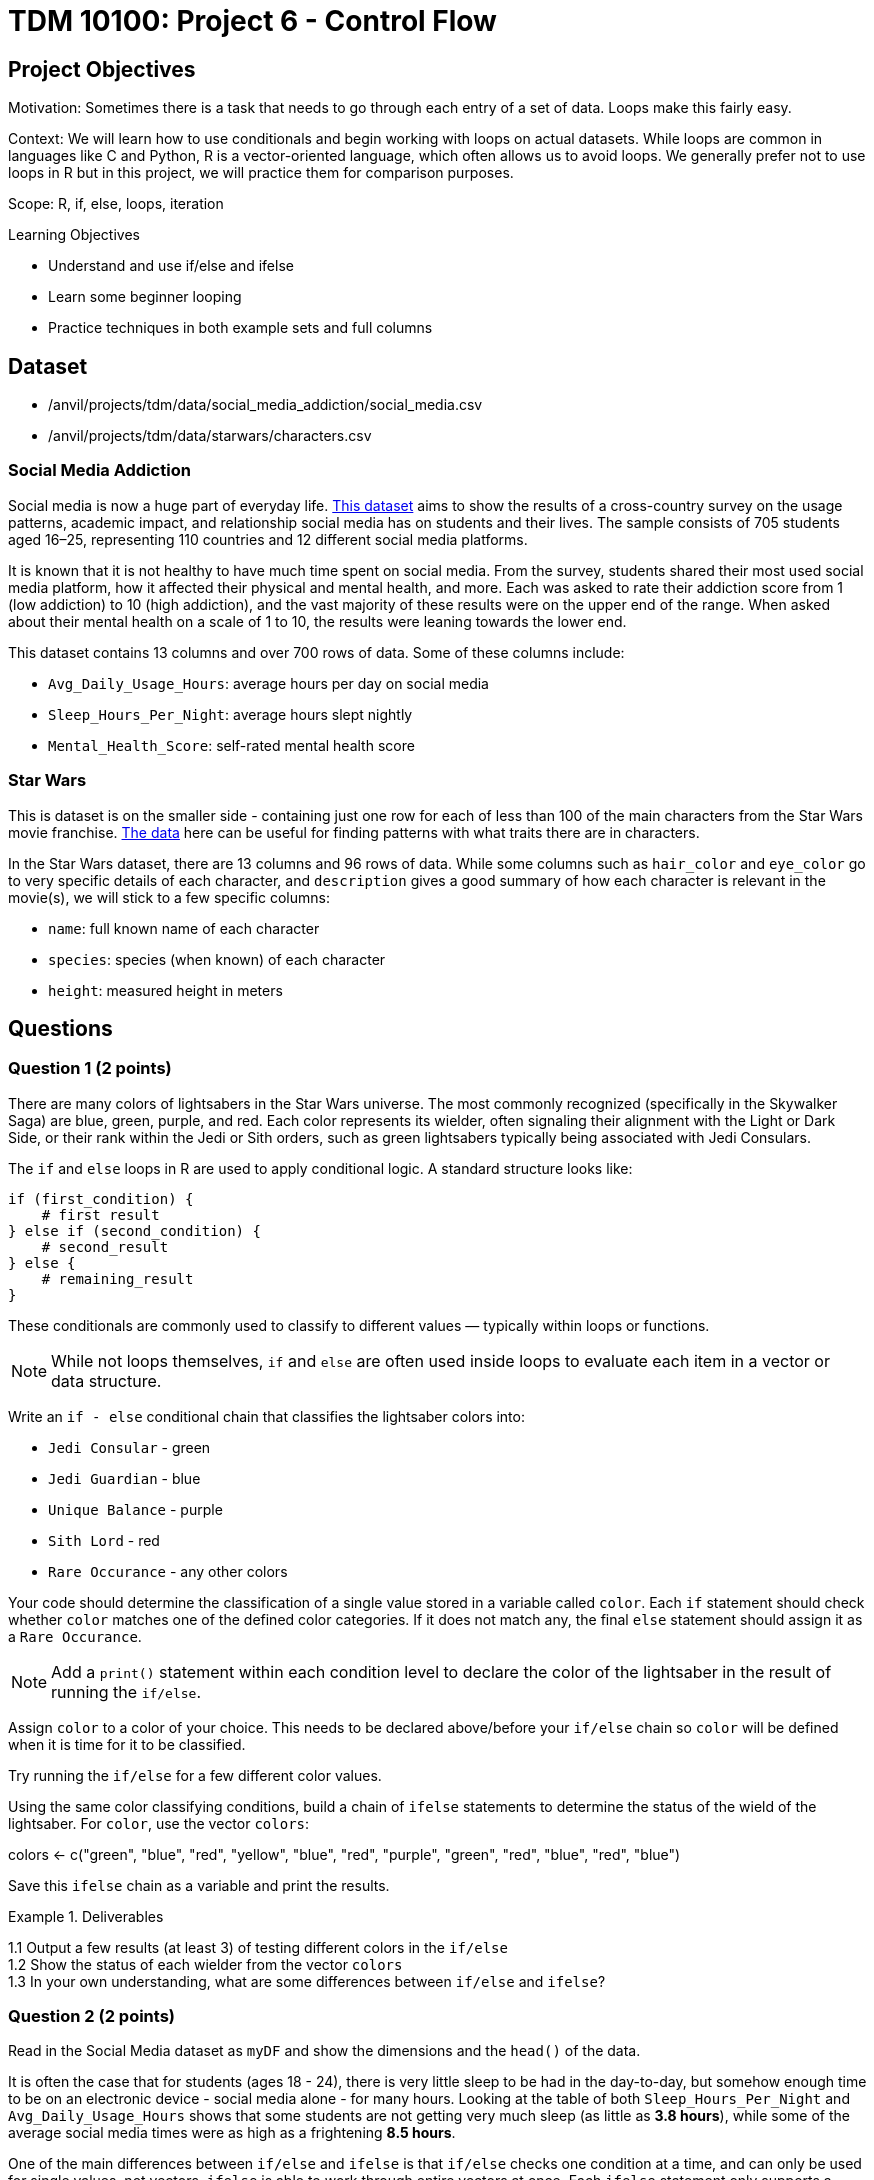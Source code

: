 = TDM 10100: Project 6 - Control Flow

== Project Objectives

Motivation: Sometimes there is a task that needs to go through each entry of a set of data. Loops make this fairly easy. 

Context: We will learn how to use conditionals and begin working with loops on actual datasets. While loops are common in languages like C and Python, R is a vector-oriented language, which often allows us to avoid loops. We generally prefer not to use loops in R but in this project, we will practice them for comparison purposes.

Scope: R, if, else, loops, iteration

.Learning Objectives

****
- Understand and use if/else and ifelse
- Learn some beginner looping
- Practice techniques in both example sets and full columns
****

== Dataset
- /anvil/projects/tdm/data/social_media_addiction/social_media.csv
- /anvil/projects/tdm/data/starwars/characters.csv

### Social Media Addiction
Social media is now a huge part of everyday life. https://the-examples-book.com/projects/data-sets/SocialMedia[This dataset] aims to show the results of a cross-country survey on the usage patterns, academic impact, and relationship social media has on students and their lives. The sample consists of 705 students aged 16–25, representing 110 countries and 12 different social media platforms.

It is known that it is not healthy to have much time spent on social media. From the survey, students shared their most used social media platform, how it affected their physical and mental health, and more. Each was asked to rate their addiction score from 1 (low addiction) to 10 (high addiction), and the vast majority of these results were on the upper end of the range. When asked about their mental health on a scale of 1 to 10, the results were leaning towards the lower end. 

This dataset contains 13 columns and over 700 rows of data. Some of these columns include: 

- `Avg_Daily_Usage_Hours`: average hours per day on social media
- `Sleep_Hours_Per_Night`: average hours slept nightly
- `Mental_Health_Score`: self-rated mental health score

### Star Wars

This is dataset is on the smaller side - containing just one row for each of less than 100 of the main characters from the Star Wars movie franchise. https://the-examples-book.com/projects/data-sets/StarWars[The data] here can be useful for finding patterns with what traits there are in characters.

In the Star Wars dataset, there are 13 columns and 96 rows of data. While some columns such as `hair_color` and `eye_color` go to very specific details of each character, and `description` gives a good summary of how each character is relevant in the movie(s), we will stick to a few specific columns:

- `name`: full known name of each character
- `species`: species (when known) of each character
- `height`: measured height in meters

== Questions

=== Question 1 (2 points)
There are many colors of lightsabers in the Star Wars universe. The most commonly recognized (specifically in the Skywalker Saga) are blue, green, purple, and red. Each color represents its wielder, often signaling their alignment with the Light or Dark Side, or their rank within the Jedi or Sith orders, such as green lightsabers typically being associated with Jedi Consulars.

The `if` and `else` loops in R are used to apply conditional logic. A standard structure looks like:

[source,R]
----
if (first_condition) {
    # first result
} else if (second_condition) {
    # second_result
} else {
    # remaining_result 
}
----

These conditionals are commonly used to classify to different values — typically within loops or functions. 

[NOTE]
====
While not loops themselves, `if` and `else` are often used inside loops to evaluate each item in a vector or data structure.
====

Write an `if - else` conditional chain that classifies the lightsaber colors into:

- `Jedi Consular` - green
- `Jedi Guardian` - blue
- `Unique Balance` - purple
- `Sith Lord` - red
- `Rare Occurance` - any other colors



Your code should determine the classification of a single value stored in a variable called `color`. Each `if` statement should check whether `color` matches one of the defined color categories. If it does not match any, the final `else` statement should assign it as a `Rare Occurance`. 

[NOTE]
====
Add a `print()` statement within each condition level to declare the color of the lightsaber in the result of running the `if/else`. 
====

Assign `color` to a color of your choice. This needs to be declared above/before your `if/else` chain so `color` will be defined when it is time for it to be classified.

Try running the `if/else` for a few different color values. 

Using the same color classifying conditions, build a chain of `ifelse` statements to determine the status of the wield of the lightsaber. For `color`, use the vector `colors`:

colors \<- c("green", "blue", "red", "yellow", "blue", "red", "purple", "green", "red", "blue", "red", "blue")

Save this `ifelse` chain as a variable and print the results. 

.Deliverables
====
1.1 Output a few results (at least 3) of testing different colors in the `if/else` +
1.2 Show the status of each wielder from the vector `colors` +
1.3 In your own understanding, what are some differences between `if/else` and `ifelse`? 
====

=== Question 2 (2 points) 
Read in the Social Media dataset as `myDF` and show the dimensions and the `head()` of the data. 

It is often the case that for students (ages 18 - 24), there is very little sleep to be had in the day-to-day, but somehow enough time to be on an electronic device - social media alone - for many hours. Looking at the table of both `Sleep_Hours_Per_Night` and `Avg_Daily_Usage_Hours` shows that some students are not getting very much sleep (as little as *3.8 hours*), while some of the average social media times were as high as a frightening *8.5 hours*.

One of the main differences between `if/else` and `ifelse` is that `if/else` checks one condition at a time, and can only be used for single values, not vectors. `ifelse` is able to work through entire vectors at once. Each `ifelse` statement only supports a single `if` and `else` pair as its structure at a time, hence why the nested `ifelse` lines are sometimes required. 

To compare the sleep hours to the social media hours, let's create a new column `Status`. 

`Status` should be the result of using `ifelse` to sort by the following:

- `social media hours > sleep hours`
- `social media hours = sleep hours`
- Whatever remains (social media hours < sleep hours)

For each of these three choices, add some sort of label reflecting the students and their sleep to phone ratio, such as `Bad Habit`, `Barely Existing`, `Doing Fine`, `Doing Good`, `Doom Scroll`, `Fine Habit`, `Good Habit`, `Healthy`, `Lump`, `Sloth`, `Thriving`, `Zombie`, and so on. 

Print the `head()` of the dataframe to view this new column. Use `table()` to compare the values between the three categories of the `Status` column.

.Deliverables
====
2.1 What was the longest recorded sleep time of the students? The longest social media time? +
2.2 Which habit ratio was the most common among the students?   +
====

=== Question 3 (2 points)
Say a student's `screen_time` is `10 hours`. Not even using the Social Media dataset. Just make a simple variable contains the value `10` to represent this. 

[HINT]
====
Read about `while` loops https://www.w3schools.com/r/r_while_loop.asp[here]
====

Build a `while` loop that continues while the `screen_time` is over 2 hours. While this loop is going, it should print out the student's screen time. After this, the `screen_time` variable should decrease by 1. This will print out eight lines, each declaring the student's screen time, each line one less hour than before.

[NOTE]
====
Use either `print(paste("", [time_variable], ""))` OR `cat("", [time_variable], "")` to combine printing out text and a variable value. It's up to you. 
====

[NOTE]
====
Notice how the `while` loop just stops as soon as the initial condition (`screen_time \> 2`) was true. Once it was false, the loop broke and stopped running. 
====

Make a second `while` loop for a variable `sleep_time` that is equal to 2. This loop should run until `sleep_time` is no longer less than 10, increasing by 1 each time it finishes. Make sure to print out each value of `sleep_time` to track its progress. 

Finally, build one last `while` loop that combines `screen_time` and `sleep_time`.

[WARNING]
====
Don't forget to reset the values of `screen_time` and `sleep_time` between uses. Following each of their individual loops, they will be the final value, not their starting value.
====

In this final `while` loop, print `screen_time` and `sleep_time` to track their values. At the end of this loop, `screen_time` should decrease by .5, and `sleep_time` should increase by .5. This loop should only run while `screen_time` is greater than 2. 

.Deliverables
====
3.1 Iterative results from the `screen_time` loop, and the `sleep_time` loop +
3.2 What are some differences you noticed/read about between print(paste()) and cat()? +
3.3 Results showing the final loops increasing and decreasing the values by 0.5 per iteration, respectively
====

=== Question 4 (2 points)
(https://www.kaggle.com/datasets/jsphyg/star-wars (The characters.csv file))

Read in the Star Wars Character dataset as `characters`. 

In pseudocode, the goal of this question is to build a `while` loop that runs while the character count is less than 21. If the character's `species` is `Human`, mark it as such. Otherwise, mark it in a combined category. 

To actually go about this, make two variables: 

- `i \<- 1` - go through the rows of the `species` column
- `char_count \<- 0` - count up to 20 characters

While the `char_count` is less than 20, the loop should continue. At the end of the loop, make sure to increase both `i` and `char_count` by 1 each, to move to the next row of the dataset, and increase the running character count, respectively.

In this `while` loop, we need to use `if` and `else`. 

[NOTE]
====
`characters$species[i]` indicates that the current row being worked with is number `i` - i.e. If i = 1, the first row. If i = 2, the second row. And so on.
====

If the character is human, print out the character count and the message `"This is a human"`. If they're not human, print saying so. 

To practice some more, create a second `while` loop that goes through the first 40 rows of the `height` column and prints if the character is `Tall` (1.88 or higher), `Short` (1.71 or lower), or `Medium`. 

[NOTE]
====
In the case of getting an error such as `"missing value where TRUE/FALSE needed"`, there may be an NA or missing value. Add an `if` to handle missing values
====

[HINT]
====
if (is.na(characters$height[i])) {
    cat(i, "has missing height\n")
}
====

[NOTE]
====
To help get final counts of each result from the loops, create a counter for each height, and increase this variable's value when this height occurs. Remember to print out the final counts of each height. 
====

# ADD SOME COMPARISONS
# SHOW THEM WITH INDEXING, TOO


.Deliverables
====
4.1 How many of the first 20 characters were non-humans? +
4.2 Which height category had the most occurances? +
4.3 Where was the missing value? Which character was it? 
====

=== Question 5 (2 points)
The `while` loop checks the condition at the beginning of each iteration. If the condition is found to be false, the `while` loop doesn't run. +
In a `repeat` loop, there is no initial condition. This loop would just continue running indefinitely unless there is a break statement in it. The `repeat` loop will run at least once, regardless of any conditions.

Define `my_vec` to contain `1, 4, 5, 2, 8, 4, 6, 3, 9, 3, 2, 2, 4, 1`.

Make initial variables `i` and `total_count`. In a `repeat` loop, `my_score` should equal each `i` of `my_vec`. `total_count` should increase by `my_score` each time. +
This loop should break if `total_count` is ever greater than `40`, and there should be a celebratory message saying you won. 

Do not forget to use `i <- i + 1` in the loop.

[NOTE]
====
After defining `my_score` but before increasing `total_count`, have some messages like

- `cat(total_count, "+ ")`
- `cat(my_score, "= ")`

Following the increase of `total_count`, have `cat(total_count, "\n")`.
====

[NOTE]
====
When using `cat()`, it is sometimes useful to use `\n`. This creates a new line following whatever has printed.
====

Using the `Mental_Health_Score` column from `myDF`, fill in this example `repeat` loop:

[source,R]
----
repeat {
    cat("Mental health of student", i, "is", student_score, "\n")
    cat("Current mental health score is", total_count, "\n\n")

    if (total_count >= 100) {
        print([your message])
        break
    }
    
    i <- i + 1
}
----

.Deliverables
====
5.1 How do `while` and `repeat` compare? +
5.2 Iterative output of counting up to the final mental health score. 
====

== Submitting your Work

Once you have completed the questions, save your Jupyter notebook. You can then download the notebook and submit it to Gradescope.

.Items to submit
====
- firstname_lastname_project6.ipynb
====

[WARNING]
====
You _must_ double check your `.ipynb` after submitting it in gradescope. A _very_ common mistake is to assume that your `.ipynb` file has been rendered properly and contains your code, markdown, and code output even though it may not. **Please** take the time to double check your work. See https://the-examples-book.com/projects/submissions[here] for instructions on how to double check this.

You **will not** receive full credit if your `.ipynb` file does not contain all of the information you expect it to, or if it does not render properly in Gradescope. Please ask a TA if you need help with this.
====